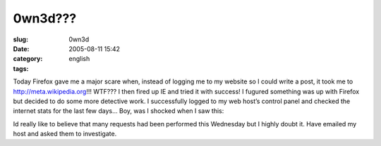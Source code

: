 0wn3d???
########
:slug: 0wn3d
:date: 2005-08-11 15:42
:category:
:tags: english

Today Firefox gave me a major scare when, instead of logging me to my
website so I could write a post, it took me to
`http://meta.wikipedia.org <http://meta.wikipedia.org>`__!!! WTF??? I
then fired up IE and tried it with success! I fugured something was up
with Firefox but decided to do some more detective work. I successfully
logged to my web host’s control panel and checked the internet stats for
the last few days… Boy, was I shocked when I saw this:

|0wn3d|

Id really like to believe that many requests had been performed this
Wednesday but I highly doubt it. Have emailed my host and asked them to
investigate.

.. |0wn3d| image:: http://photos22.flickr.com/33178072_f5b383f81f_o.jpg
